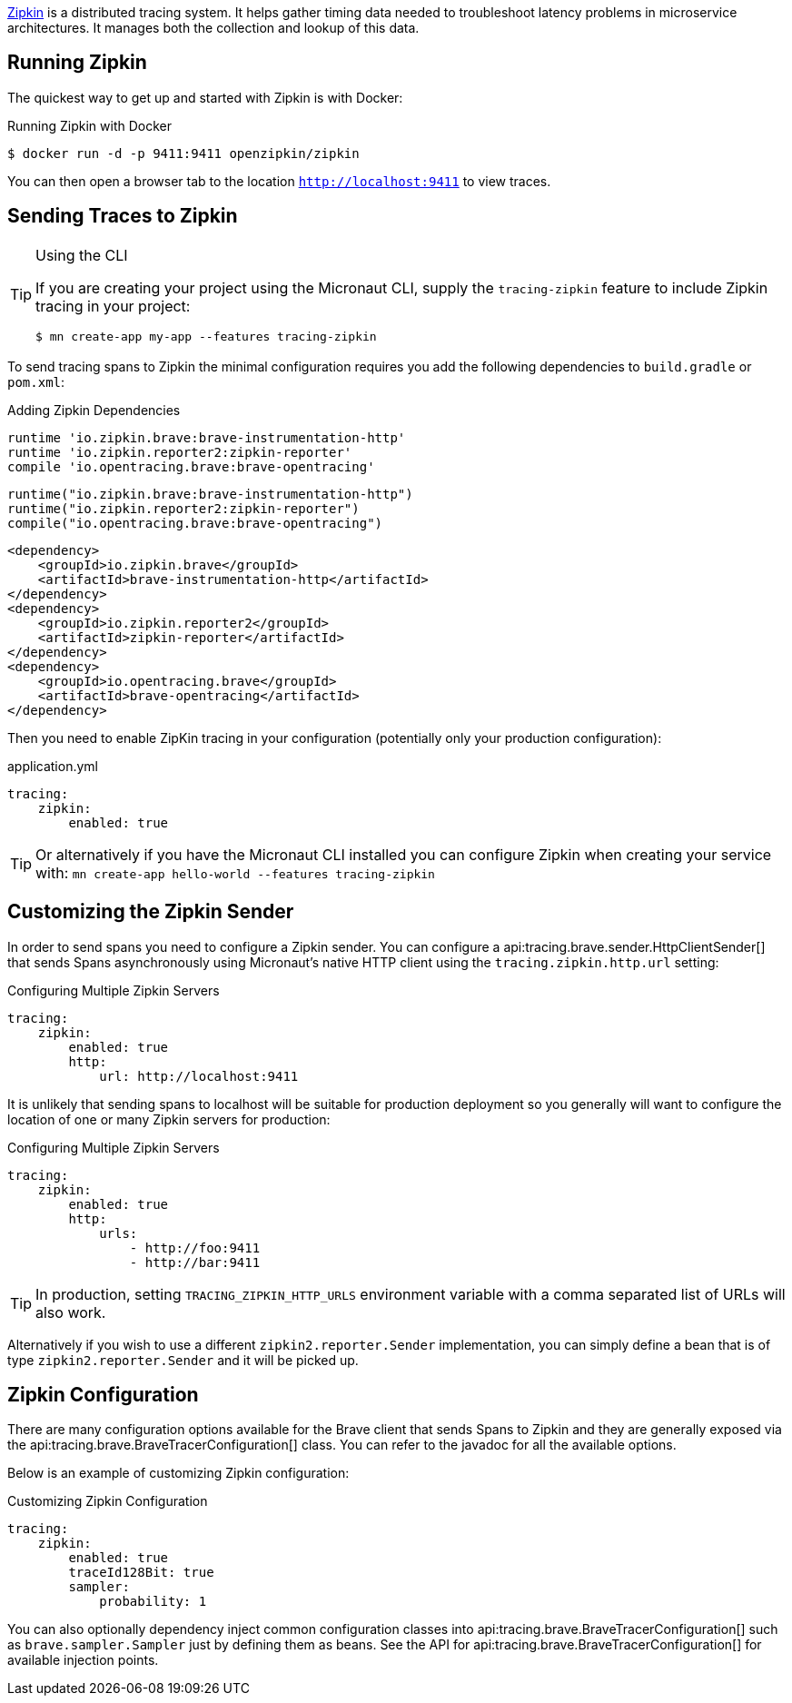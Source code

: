 https://zipkin.io[Zipkin] is a distributed tracing system. It helps gather timing data needed to troubleshoot latency problems in microservice architectures. It manages both the collection and lookup of this data.

== Running Zipkin

The quickest way to get up and started with Zipkin is with Docker:

.Running Zipkin with Docker
[source,bash]
----
$ docker run -d -p 9411:9411 openzipkin/zipkin
----

You can then open a browser tab to the location `http://localhost:9411` to view traces.

== Sending Traces to Zipkin

[TIP]
.Using the CLI
====
If you are creating your project using the Micronaut CLI, supply the `tracing-zipkin` feature to include Zipkin tracing in your project:
----
$ mn create-app my-app --features tracing-zipkin
----
====

To send tracing spans to Zipkin the minimal configuration requires you add the following dependencies to `build.gradle` or `pom.xml`:

[source.multi-language-sample,gradle-groovy,title="Adding Zipkin Dependencies"]
----
runtime 'io.zipkin.brave:brave-instrumentation-http'
runtime 'io.zipkin.reporter2:zipkin-reporter'
compile 'io.opentracing.brave:brave-opentracing'
----

[source.multi-language-sample,gradle-kotlin]
----
runtime("io.zipkin.brave:brave-instrumentation-http")
runtime("io.zipkin.reporter2:zipkin-reporter")
compile("io.opentracing.brave:brave-opentracing")
----

[source.multi-language-sample,maven]
----
<dependency>
    <groupId>io.zipkin.brave</groupId>
    <artifactId>brave-instrumentation-http</artifactId>
</dependency>
<dependency>
    <groupId>io.zipkin.reporter2</groupId>
    <artifactId>zipkin-reporter</artifactId>
</dependency>
<dependency>
    <groupId>io.opentracing.brave</groupId>
    <artifactId>brave-opentracing</artifactId>
</dependency>
----

Then you need to enable ZipKin tracing in your configuration (potentially only your production configuration):

.application.yml
[source,yaml]
----
tracing:
    zipkin:
        enabled: true
----

TIP: Or alternatively if you have the Micronaut CLI installed you can configure Zipkin when creating your service with: `mn create-app hello-world --features tracing-zipkin`

== Customizing the Zipkin Sender

In order to send spans you need to configure a Zipkin sender. You can configure a api:tracing.brave.sender.HttpClientSender[] that sends Spans asynchronously using Micronaut's native HTTP client using the `tracing.zipkin.http.url` setting:

.Configuring Multiple Zipkin Servers
[source,yaml]
----
tracing:
    zipkin:
        enabled: true
        http:
            url: http://localhost:9411
----

It is unlikely that sending spans to localhost will be suitable for production deployment so you generally will want to configure the location of one or many Zipkin servers for production:

.Configuring Multiple Zipkin Servers
[source,yaml]
----
tracing:
    zipkin:
        enabled: true
        http:
            urls:
                - http://foo:9411
                - http://bar:9411
----

TIP: In production, setting `TRACING_ZIPKIN_HTTP_URLS` environment variable with a comma separated list of URLs will also work.

Alternatively if you wish to use a different `zipkin2.reporter.Sender` implementation, you can simply define a bean that is of type `zipkin2.reporter.Sender` and it will be picked up.

== Zipkin Configuration

There are many configuration options available for the Brave client that sends Spans to Zipkin and they are generally exposed via the api:tracing.brave.BraveTracerConfiguration[] class. You can refer to the javadoc for all the available options.

Below is an example of customizing Zipkin configuration:

.Customizing Zipkin Configuration
[source,yaml]
----
tracing:
    zipkin:
        enabled: true
        traceId128Bit: true
        sampler:
            probability: 1
----

You can also optionally dependency inject common configuration classes into api:tracing.brave.BraveTracerConfiguration[] such as `brave.sampler.Sampler` just by defining them as beans. See the API for api:tracing.brave.BraveTracerConfiguration[] for available injection points.


